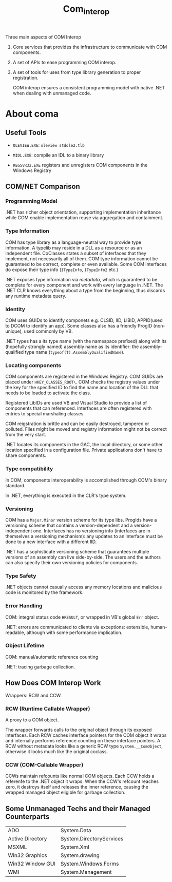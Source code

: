 #+TITLE: Com_interop

Three main aspects of COM Interop

1. Core services that provides the infrastructure to communicate with COM components.

2. A set of APIs to ease programming COM interop.

3. A set of tools for uses from type library generation to proper registration.

   COM interop ensures a consistent programming model with native .NET when dealing with unmanaged code.

* About coma

** Useful Tools

- =OLEVIEW.EXE=: =oleview stdole2.tlb=

- =MIDL.EXE=: compile an IDL to a binary library

- =REGSVR32.EXE= registers and unregisters COM components in the Windows Registry

** COM/NET Comparison

*** Programming Model

.NET has richer object orientation, supporting implementation inheritance
while COM enable implementation reuse via aggregation and containment.

*** Type Information

COM has type library as a language-neutral way to provide type information.
A typelib may reside in a DLL as a resource or as an independent file.
CoClasses states a subset of interfaces that they implement, not necessarily
all of them. COM type information cannot be guaranteed to be correct, complete
or even available. Some COM interfaces do expose their type info
(=ITypeInfo=, =ITypeInfo2= etc.)

.NET exposes type information via /metadata/, which is guaranteed to be complete
for every component and work with every language in .NET. The .NET CLR knows
everything about a type from the beginning, thus discards any runtime metadata
query.

*** Identity

COM uses GUIDs to identify componets e.g. CLSID, IID, LIBID, APPID(used to DCOM to identify an app).
Some classes also has a friendly ProgID (non-unique), used commonly by VB.

.NET types has a its type name (with the namespace prefixed) along with its (hopefully strongly named) assembly name as its identifier: the assembly-qualified
type name (=typeof(T).AssemblyQualifiedName=).

*** Locating components

COM components are registered in the Windows Registry. COM GUIDs are
placed under =HKEY_CLASSES_ROOT\=. COM checks the registry values
under the key for the specified ID to find the name and location of
the DLL that needs to be loaded to activate the class.

Registered LibIDs are used VB and Visual Studio to provide a list of components that can referenced. Interfaces are often registered with entries to special marshaling classes.

COM reigstration is brittle and can be easily destroyed, tampered or polluted. Files might be moved and registry information might not be correct from the very start.

.NET locates its components in the GAC, the local directory, or some other location specified in a configuration file. Private applications don't have to
share components.

*** Type compatibility

In COM, components interoperability is accomplished through COM's binary
standard.

In .NET, everything is executed in the CLR's type system.

*** Versioning

COM has a =Major.Minor= version scheme for its type libs. ProgIds have
a versioning scheme that contains a version-dependent and a version-independent one. Interfaces has no versioning info (interfaces are in themselves a versioning mechanism): any updates to an interface must be done to a new interface with a different IID.

.NET has a sophisticate versioning scheme that guarantees multiple versions of
an assembly can live side-by-side. The users and the authors can also specify
their own versioning policies for components.

*** Type Safety

.NET objects cannot casually access any memory locations and malicious code
is monitored by the framework.

*** Error Handling

COM: integral status code =HRESULT=, or wrapped in VB's global =Err= object.

.NET: errors are communicated to clients via exceptions: extensible, human-readable, although with some performance implication.

*** Object Lifetime

COM: manual/automatic reference counting

.NET: tracing garbage collection.

** How Does COM Interop Work

Wrappers: RCW and CCW.

*** RCW (Runtime Callable Wrapper)

A proxy to a COM object.

The wrapper forwards calls to the original object through
its exposed interfaces. Each RCW caches interface pointers
for the COM object it wraps and internally performs reference
counting on these interface pointers. A RCW without metadata
looks like a generic RCW type =System.__ComObject=, otherwise it
looks much like the original coclass.

*** CCW (COM-Callable Wrapper)

CCWs maintain refcounts like normal COM objects. Each CCW holds
a referenfe to the .NET object it wraps. When the CCW's refcount
reaches zero, it destroys itself and releases the inner reference,
causing the wrapped managed object eligible for garbage collection.

** Some Unmanaged Techs and their Managed Counterparts

| ADO              | System.Data              |
| Active Directory | System.DirectoryServices |
| MSXML            | System.Xml               |
| Win32 Graphics   | System.drawing           |
| Win32 Window GUI | System.Windows.Forms     |
| WMI              | System.Management        |
